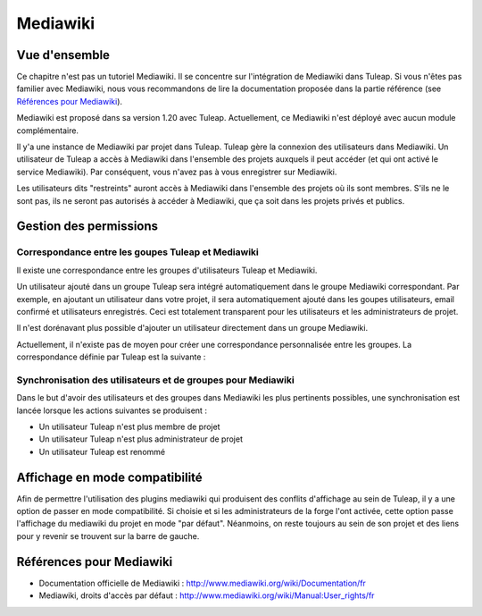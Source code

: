 

.. _mediawiki:

Mediawiki
=========

Vue d'ensemble
--------------

Ce chapitre n'est pas un tutoriel Mediawiki. Il se concentre sur l'intégration de Mediawiki
dans Tuleap. Si vous n'êtes pas familier avec Mediawiki, nous vous recommandons de lire la documentation
proposée dans la partie référence (see `Références pour Mediawiki`_).

Mediawiki est proposé dans sa version 1.20 avec Tuleap. Actuellement, ce Mediawiki n'est déployé avec aucun
module complémentaire.

Il y'a une instance de Mediawiki par projet dans Tuleap. Tuleap gère la connexion des utilisateurs dans Mediawiki.
Un utilisateur de Tuleap a accès à Mediawiki dans l'ensemble des projets auxquels il peut accéder
(et qui ont activé le service Mediawiki). Par conséquent, vous n'avez pas à vous enregistrer sur Mediawiki.

Les utilisateurs dits "restreints" auront accès à Mediawiki dans l'ensemble des projets où ils sont membres.
S'ils ne le sont pas, ils ne seront pas autorisés à accéder à Mediawiki, que ça soit dans les projets privés
et publics.

Gestion des permissions
------------------------

Correspondance entre les goupes Tuleap et Mediawiki
```````````````````````````````````````````````````

Il existe une correspondance entre les groupes d'utilisateurs Tuleap et Mediawiki.

Un utilisateur ajouté dans un groupe Tuleap sera intégré automatiquement dans le groupe
Mediawiki correspondant. Par exemple, en ajoutant un utilisateur dans votre projet, il sera automatiquement
ajouté dans les goupes utilisateurs, email confirmé et utilisateurs enregistrés. Ceci est totalement
transparent pour les utilisateurs et les administrateurs de projet.

Il n'est dorénavant plus possible d'ajouter un utilisateur
directement dans un groupe Mediawiki.

Actuellement, il n'existe pas de moyen pour créer une correspondance personnalisée entre les groupes.
La correspondance définie par Tuleap est la suivante : 

.. figure:: ../images/screenshots/mediawiki_mapping.png
   	   :align: center
  	   :alt: Mediawiki correspondance entre groupes
  	   :name: Mediawiki correspondance entre groupes

Synchronisation des utilisateurs et de groupes pour Mediawiki
`````````````````````````````````````````````````````````````

Dans le but d'avoir des utilisateurs et des groupes dans Mediawiki les plus pertinents possibles,
une synchronisation est lancée lorsque les actions suivantes se produisent :

-  Un utilisateur Tuleap n'est plus membre de projet

-  Un utilisateur Tuleap n'est plus administrateur de projet

-  Un utilisateur Tuleap est renommé

Affichage en mode compatibilité
-------------------------------

Afin de permettre l'utilisation des plugins mediawiki qui produisent des conflits d'affichage au sein de Tuleap, il y a une option
de passer en mode compatibilité. Si choisie et si les administrateurs de la forge l'ont activée, cette option passe l'affichage du
mediawiki du projet en mode "par défaut". Néanmoins, on reste toujours au sein de son projet et des liens pour y revenir se trouvent
sur la barre de gauche.

Références pour Mediawiki
-------------------------

-  Documentation officielle de Mediawiki : http://www.mediawiki.org/wiki/Documentation/fr

-  Mediawiki, droits d'accès par défaut : http://www.mediawiki.org/wiki/Manual:User_rights/fr